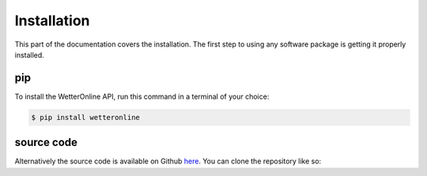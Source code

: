 Installation
=====

This part of the documentation covers the installation. The first step to using any software package is getting it properly installed.

pip
###

To install the WetterOnline API, run this command in a terminal of your choice:

.. code-block:: console

    $ pip install wetteronline


source code
###########

Alternatively the source code is available on Github `here <https://github.com/johangroe/wetteronline-api>`_. You can clone the repository like so:

.. .. code-block:: console
..    $ git clone https://github.com/johangroe/wetteronline-api.git

